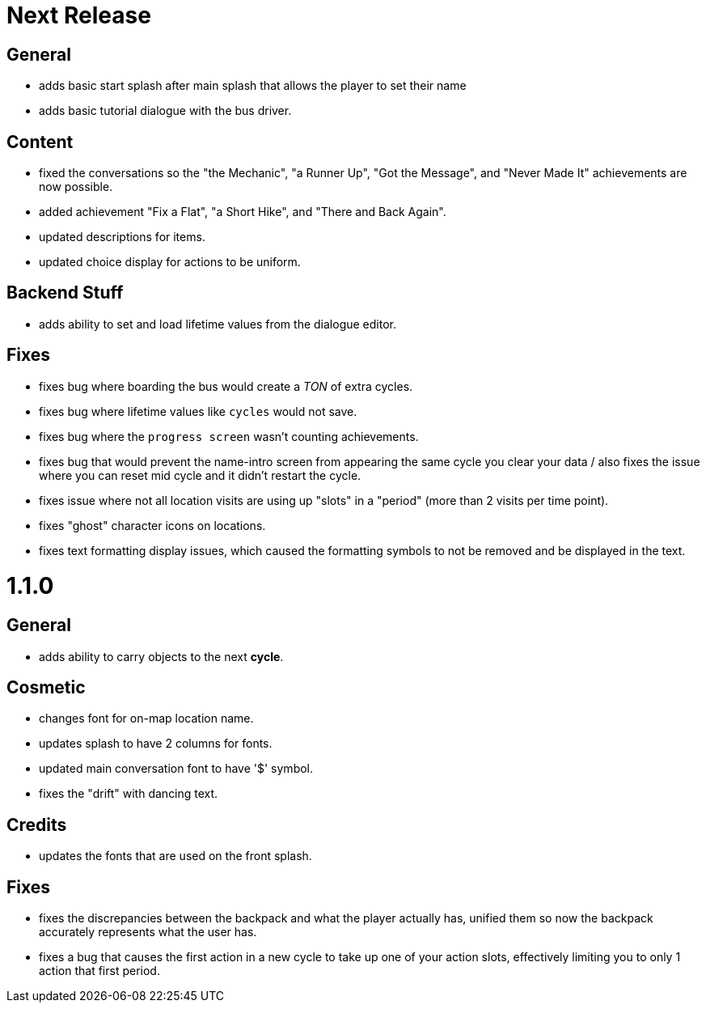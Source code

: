 = Next Release

== General

* adds basic start splash after main splash that allows the player to set their name
* adds basic tutorial dialogue with the bus driver.

== Content

* fixed the conversations so the "the Mechanic", "a Runner Up", "Got the Message", and "Never Made It" achievements are now possible.
* added achievement "Fix a Flat", "a Short Hike", and "There and Back Again".
* updated descriptions for items.
* updated choice display for actions to be uniform.

== Backend Stuff

* adds ability to set and load lifetime values from the dialogue editor.

== Fixes

* fixes bug where boarding the bus would create a _TON_ of extra cycles.
* fixes bug where lifetime values like `cycles` would not save. 
* fixes bug where the `progress screen` wasn't counting achievements.
* fixes bug that would prevent the name-intro screen from appearing the same cycle you clear your data / also fixes the issue where you can reset mid cycle and it didn't restart the cycle.
* fixes issue where not all location visits are using up "slots" in a "period" (more than 2 visits per time point).
* fixes "ghost" character icons on locations.
* fixes text formatting display issues, which caused the formatting symbols to not be removed and be displayed in the text.

= 1.1.0

== General

* adds ability to carry objects to the next *cycle*.

== Cosmetic

* changes font for on-map location name.
* updates splash to have 2 columns for fonts.
* updated main conversation font to have '$' symbol.
* fixes the "drift" with dancing text.

== Credits

* updates the fonts that are used on the front splash.

== Fixes

* fixes the discrepancies  between the backpack and what the player actually has, unified them so now the backpack accurately represents what the user has.
* fixes a bug that causes the first action in a new cycle to take up one of your action slots, effectively limiting you to only 1 action that first period.